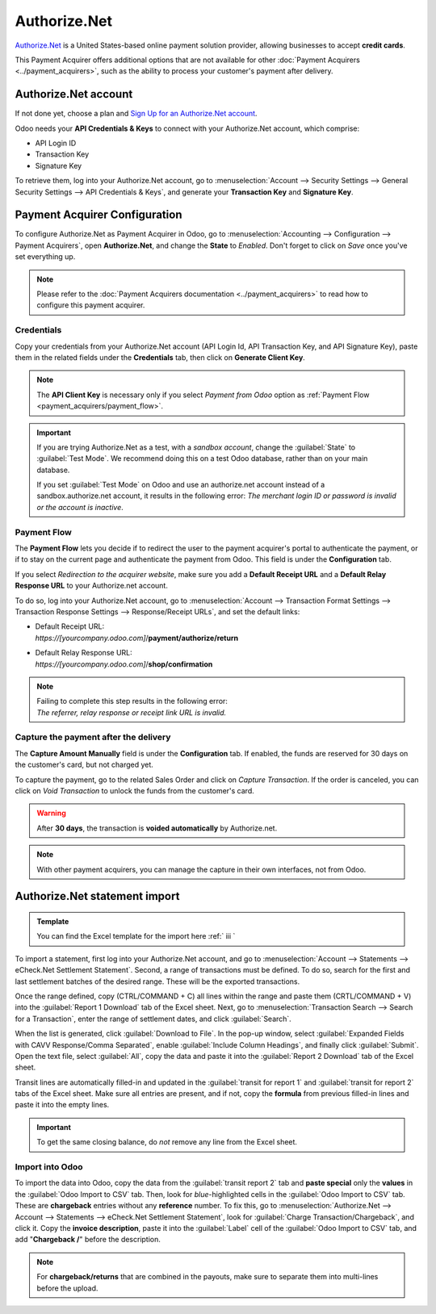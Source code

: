 =============
Authorize.Net
=============

`Authorize.Net <https://www.authorize.net>`__ is a United States-based online payment solution
provider, allowing businesses to accept **credit cards**.

.. image:: authorize/authorize-net.png
   :align: center
   :alt: Authorize.Net logo

This Payment Acquirer offers additional options that are not available for other :doc:`Payment
Acquirers <../payment_acquirers>`, such as the ability to process your customer's payment after
delivery.

Authorize.Net account
=====================

If not done yet, choose a plan and `Sign Up for an Authorize.Net account
<https://www.authorize.net/sign-up.html>`__.

Odoo needs your **API Credentials & Keys** to connect with your Authorize.Net account, which
comprise:

- API Login ID
- Transaction Key
- Signature Key

To retrieve them, log into your Authorize.Net account, go to :menuselection:`Account --> Security
Settings --> General Security Settings --> API Credentials & Keys`, and generate your **Transaction
Key** and **Signature Key**.

.. image:: authorize/authorize-api-keys.png
   :align: center
   :alt: Generate your Transaction Key and Signature Key on your Authorize.Net account

.. seealso::

   - `Authorize.Net: Getting Started Guide
     <https://support.authorize.net/s/article/Authorize-Net-Getting-Started-Guide>`__

Payment Acquirer Configuration
==============================

To configure Authorize.Net as Payment Acquirer in Odoo, go to :menuselection:`Accounting -->
Configuration --> Payment Acquirers`, open **Authorize.Net**, and change the **State** to *Enabled*.
Don't forget to click on *Save* once you've set everything up.

.. note::
   Please refer to the :doc:`Payment Acquirers documentation <../payment_acquirers>` to read how to
   configure this payment acquirer.

Credentials
-----------

Copy your credentials from your Authorize.Net account (API Login Id, API Transaction Key, and API
Signature Key), paste them in the related fields under the **Credentials** tab, then click on
**Generate Client Key**.

.. note::
   The **API Client Key** is necessary only if you select *Payment from Odoo* option as
   :ref:`Payment Flow <payment_acquirers/payment_flow>`.

.. important::
   If you are trying Authorize.Net as a test, with a *sandbox account*, change the :guilabel:`State`
   to :guilabel:`Test Mode`. We recommend doing this on a test Odoo database, rather than on your
   main database.

   If you set :guilabel:`Test Mode` on Odoo and use an authorize.net account instead of a
   sandbox.authorize.net account, it results in the following error: *The merchant login ID or
   password is invalid or the account is inactive*.

Payment Flow
------------

The **Payment Flow** lets you decide if to redirect the user to the payment acquirer's portal to
authenticate the payment, or if to stay on the current page and authenticate the payment from Odoo.
This field is under the **Configuration** tab.

If you select *Redirection to the acquirer website*, make sure you add a **Default Receipt URL** and
a **Default Relay Response URL** to your Authorize.net account.

To do so, log into your Authorize.Net account, go to :menuselection:`Account --> Transaction Format
Settings --> Transaction Response Settings --> Response/Receipt URLs`, and set the default links:

- | Default Receipt URL:
  | *https://[yourcompany.odoo.com]*/**payment/authorize/return**
- | Default Relay Response URL:
  | *https://[yourcompany.odoo.com]*/**shop/confirmation**

.. note::
   | Failing to complete this step results in the following error:
   | *The referrer, relay response or receipt link URL is invalid.*

Capture the payment after the delivery
--------------------------------------

The **Capture Amount Manually** field is under the **Configuration** tab. If enabled, the funds are
reserved for 30 days on the customer's card, but not charged yet.

.. image:: authorize/authorize-configuration.png
   :align: center
   :alt: Authorize.Net Configuration tab on Odoo

To capture the payment, go to the related Sales Order and click on *Capture Transaction*. If the
order is canceled, you can click on *Void Transaction* to unlock the funds from the customer's card.

.. image:: authorize/authorize-capture.png
   :align: center
   :alt: Hold the credit card payment until you capture or revoke it on Odoo

.. warning::
   After **30 days**, the transaction is **voided automatically** by Authorize.net.

.. note::
   With other payment acquirers, you can manage the capture in their own interfaces, not from Odoo.

Authorize.Net statement import
==============================

.. admonition:: Template

   You can find the Excel template for the import here :ref:` iii `

To import a statement, first log into your Authorize.Net account, and go to :menuselection:`Account
--> Statements --> eCheck.Net Settlement Statement`. Second, a range of transactions must be
defined. To do so, search for the first and last settlement batches of the desired range. These will
be the exported transactions.

.. example::
   .. image:: authorize/authorize-settlement-batch.png
      :align: center
      :alt: Settlement batch of the an Authorize.Net statement

   In this case, the first batch (01/01/2021) belongs to the settlement of the 31/12/2020, so the
   **opening** settlement is from the 31/12/2020.

Once the range defined, copy (CTRL/COMMAND + C) all lines within the range and paste them
(CRTL/COMMAND + V) into the :guilabel:`Report 1 Download` tab of the Excel sheet.
Next, go to :menuselection:`Transaction Search --> Search for a Transaction`, enter the range of
settlement dates, and click :guilabel:`Search`.

When the list is generated, click :guilabel:`Download to File`. In the pop-up window, select
:guilabel:`Expanded Fields with CAVV Response/Comma Separated`, enable :guilabel:`Include Column
Headings`, and finally click :guilabel:`Submit`. Open the text file, select :guilabel:`All`, copy
the data and paste it into the :guilabel:`Report 2 Download` tab of the Excel sheet.

Transit lines are automatically filled-in and updated in the :guilabel:`transit for report 1` and
:guilabel:`transit for report 2` tabs of the Excel sheet. Make sure all entries are present, and if
not, copy the **formula** from previous filled-in lines and paste it into the empty lines.

.. important::
   To get the same closing balance, do *not* remove any line from the Excel sheet.

Import into Odoo
----------------

To import the data into Odoo, copy the data from the :guilabel:`transit report 2` tab and **paste
special** only the **values** in the :guilabel:`Odoo Import to CSV` tab. Then, look for
*blue*-highlighted cells in the :guilabel:`Odoo Import to CSV` tab. These are **chargeback** entries
without any **reference** number. To fix this, go to :menuselection:`Authorize.Net --> Account -->
Statements --> eCheck.Net Settlement Statement`, look for :guilabel:`Charge Transaction/Chargeback`,
and click it. Copy the **invoice description**, paste it into the :guilabel:`Label` cell of the
:guilabel:`Odoo Import to CSV` tab, and add "**Chargeback /**" before the description.

.. note::
   For **chargeback/returns** that are combined in the payouts, make sure to separate them into
   multi-lines before the upload.

.. example::
   .. image:: authorize/authorize-chargeback-desc.png
      :align: center
      :alt: Charge back description

.. seealso::
   - `Authorize.Net: Getting Started Guide
     <https://support.authorize.net/s/article/Authorize-Net-Getting-Started-Guide>`__
   - :doc:`../payment_acquirers`
   - :doc:`../../websites/ecommerce/shopper_experience/payment_acquirer`

